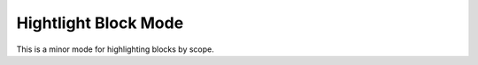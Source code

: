 
Hightlight Block Mode
=====================

This is a minor mode for highlighting blocks by scope.
